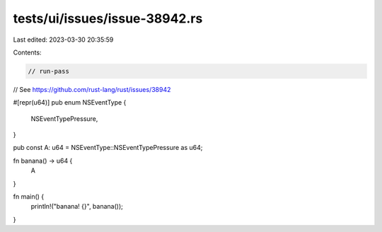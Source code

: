 tests/ui/issues/issue-38942.rs
==============================

Last edited: 2023-03-30 20:35:59

Contents:

.. code-block:: rs

    // run-pass
// See https://github.com/rust-lang/rust/issues/38942

#[repr(u64)]
pub enum NSEventType {
    NSEventTypePressure,
}

pub const A: u64 = NSEventType::NSEventTypePressure as u64;

fn banana() -> u64 {
    A
}

fn main() {
    println!("banana! {}", banana());
}


